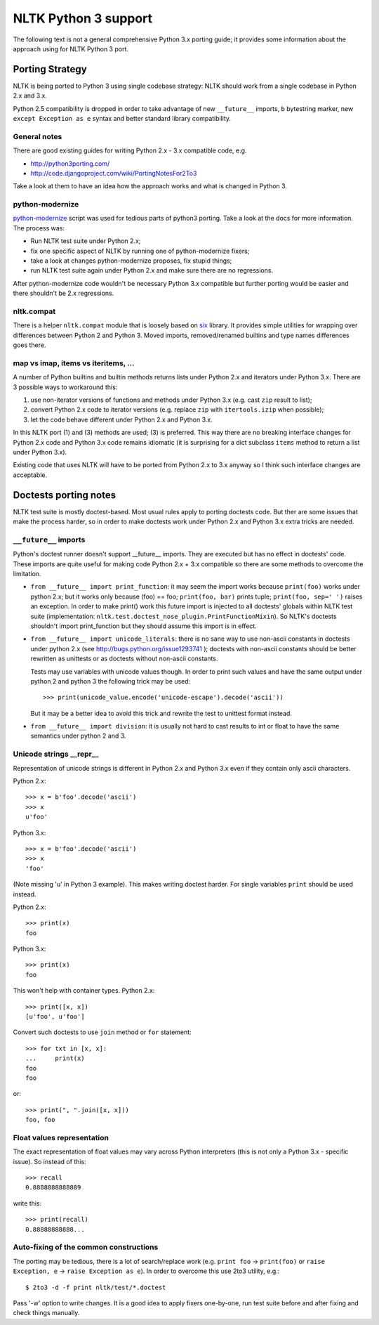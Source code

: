 NLTK Python 3 support
=====================

The following text is not a general comprehensive Python 3.x porting guide;
it provides some information about the approach using for NLTK Python 3 port.

Porting Strategy
----------------

NLTK is being ported to Python 3 using single codebase strategy:
NLTK should work from a single codebase in Python 2.x and 3.x.

Python 2.5 compatibility is dropped in order to take advantage of
new ``__future__`` imports, ``b`` bytestring marker, new
``except Exception as e`` syntax and better standard library compatibility.

General notes
^^^^^^^^^^^^^

There are good existing guides for writing Python 2.x - 3.x compatible
code, e.g.

* http://python3porting.com/
* http://code.djangoproject.com/wiki/PortingNotesFor2To3

Take a look at them to have an idea how the approach works and what
is changed in Python 3.

python-modernize
^^^^^^^^^^^^^^^^

`python-modernize <https://github.com/mitsuhiko/python-modernize>`_ script
was used for tedious parts of python3 porting. Take a look at the docs for
more information. The process was:

* Run NLTK test suite under Python 2.x;
* fix one specific aspect of NLTK by running one of python-modernize fixers;
* take a look at changes python-modernize proposes, fix stupid things;
* run NLTK test suite again under Python 2.x and make sure there are no
  regressions.

After python-modernize code wouldn't be necessary Python 3.x compatible but
further porting would be easier and there shouldn't be 2.x regressions.

nltk.compat
^^^^^^^^^^^

There is a helper ``nltk.compat`` module that is loosely based on
`six <http://packages.python.org/six/>`_ library. It provides simple
utilities for wrapping over differences between Python 2 and Python 3.
Moved imports, removed/renamed builtins and type names differences
goes there.

map vs imap, items vs iteritems, ...
^^^^^^^^^^^^^^^^^^^^^^^^^^^^^^^^^^^^

A number of Python builtins and builtin methods returns lists under
Python 2.x and iterators under Python 3.x. There are 3 possible ways
to workaround this:

1) use non-iterator versions of functions and methods under Python 3.x
   (e.g. cast ``zip`` result to list);
2) convert Python 2.x code to iterator versions (e.g. replace ``zip``
   with ``itertools.izip`` when possible);
3) let the code behave different under Python 2.x and Python 3.x.

In this NLTK port (1) and (3) methods are used; (3) is preferred.
This way there are no breaking interface changes for Python 2.x code
and Python 3.x code remains idiomatic (it is surprising for a dict
subclass ``items`` method to return a list under Python 3.x).

Existing code that uses NLTK will have to be ported from
Python 2.x to 3.x anyway so I think such interface changes are acceptable.

Doctests porting notes
----------------------

NLTK test suite is mostly doctest-based. Most usual rules apply to
porting doctests code. But ther are some issues that make the
process harder, so in order to make doctests work under
Python 2.x and Python 3.x extra tricks are needed.

``__future__`` imports
^^^^^^^^^^^^^^^^^^^^^^

Python's doctest runner doesn't support __future__ imports.
They are executed but has no effect in doctests' code.
These imports are quite useful for making code Python 2.x + 3.x
compatible so there are some methods to overcome the limitation.

* ``from __future__ import print_function``: it may seem the import works
  because ``print(foo)`` works under python 2.x; but it works only because
  (foo) == foo; ``print(foo, bar)`` prints tuple; ``print(foo, sep=' ')``
  raises an exception. In order to make print() work this future import
  is injected to all doctests' globals within NLTK test suite
  (implementation: ``nltk.test.doctest_nose_plugin.PrintFunctionMixin``).
  So NLTK's doctests shouldn't import print_function but they should
  assume this import is in effect.

* ``from __future__ import unicode_literals``: there is no sane way to
  use non-ascii constants in doctests under python 2.x
  (see http://bugs.python.org/issue1293741 ); doctests with non-ascii
  constants should be better rewritten as unittests or as doctests
  without non-ascii constants.

  Tests may use variables with unicode values though. In order to print
  such values and have the same output under python 2 and python 3 the
  following trick may be used::

      >>> print(unicode_value.encode('unicode-escape').decode('ascii'))

  But it may be a better idea to avoid this trick and rewrite the test to
  unittest format instead.

* ``from __future__ import division``: it is usually not hard to cast
  results to int or float to have the same semantics under python 2 and 3.


Unicode strings __repr__
^^^^^^^^^^^^^^^^^^^^^^^^

Representation of unicode strings is different in Python 2.x and Python 3.x
even if they contain only ascii characters.

Python 2.x::

    >>> x = b'foo'.decode('ascii')
    >>> x
    u'foo'

Python 3.x::

    >>> x = b'foo'.decode('ascii')
    >>> x
    'foo'

(Note missing 'u' in Python 3 example). This makes writing doctest harder.
For single variables ``print`` should be used instead.

Python 2.x::

    >>> print(x)
    foo

Python 3.x::

    >>> print(x)
    foo

This won't help with container types. Python 2.x::

    >>> print([x, x])
    [u'foo', u'foo']

Convert such doctests to use ``join`` method or ``for`` statement::

    >>> for txt in [x, x]:
    ...     print(x)
    foo
    foo

or::

    >>> print(", ".join([x, x]))
    foo, foo

Float values representation
^^^^^^^^^^^^^^^^^^^^^^^^^^^

The exact representation of float values may vary across Python interpreters
(this is not only a Python 3.x - specific issue). So instead of this::

    >>> recall
    0.8888888888889

write this::

    >>> print(recall)
    0.88888888888...

Auto-fixing of the common constructions
^^^^^^^^^^^^^^^^^^^^^^^^^^^^^^^^^^^^^^^

The porting may be tedious, there is a lot of search/replace work
(e.g. ``print foo`` -> ``print(foo)`` or
``raise Exception, e`` -> ``raise Exception as e``). In order to overcome
this use 2to3 utility, e.g.::

    $ 2to3 -d -f print nltk/test/*.doctest

Pass '-w' option to write changes. It is a good idea to apply
fixers one-by-one, run test suite before and after fixing and check things
manually.
